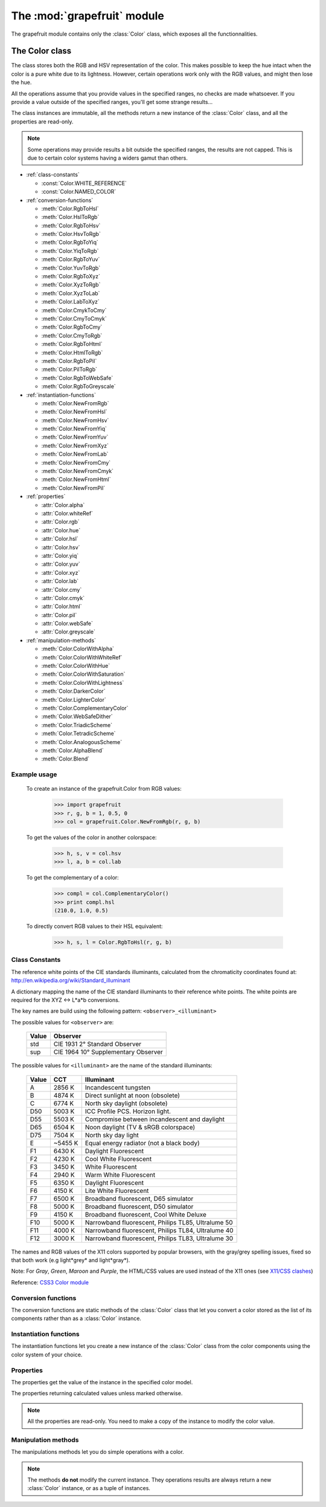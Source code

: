 .. _grapefruit-color:

==================================================
The :mod:`grapefruit` module
==================================================

.. module:: grapefruit
.. moduleauthor:: Xavier Basty <xbasty@gmail.com>

The grapefruit module contains only the :class:`Color` class, which exposes all the
functionnalities.


The Color class
=================

.. class:: Color

The class stores both the RGB and HSV representation of the color.
This makes possible to keep the hue intact when the color is a pure white
due to its lightness.
However, certain operations work only with the RGB values, and might then
lose the hue.

All the operations assume that you provide values in the specified ranges,
no checks are made whatsoever. If you provide a value outside of the
specified ranges, you'll get some strange results...

The class instances are immutable, all the methods return a new instance
of the :class:`Color` class, and all the properties are read-only.

.. note::

   Some operations may provide results a bit outside the specified ranges,
   the results are not capped.
   This is due to certain color systems having a widers gamut than others.



- :ref:`class-constants`

  - :const:`Color.WHITE_REFERENCE`
  - :const:`Color.NAMED_COLOR`

- :ref:`conversion-functions`

  - :meth:`Color.RgbToHsl`
  - :meth:`Color.HslToRgb`
  - :meth:`Color.RgbToHsv`
  - :meth:`Color.HsvToRgb`
  - :meth:`Color.RgbToYiq`
  - :meth:`Color.YiqToRgb`
  - :meth:`Color.RgbToYuv`
  - :meth:`Color.YuvToRgb`
  - :meth:`Color.RgbToXyz`
  - :meth:`Color.XyzToRgb`
  - :meth:`Color.XyzToLab`
  - :meth:`Color.LabToXyz`
  - :meth:`Color.CmykToCmy`
  - :meth:`Color.CmyToCmyk`
  - :meth:`Color.RgbToCmy`
  - :meth:`Color.CmyToRgb`
  - :meth:`Color.RgbToHtml`
  - :meth:`Color.HtmlToRgb`
  - :meth:`Color.RgbToPil`
  - :meth:`Color.PilToRgb`
  - :meth:`Color.RgbToWebSafe`
  - :meth:`Color.RgbToGreyscale`

- :ref:`instantiation-functions`

  - :meth:`Color.NewFromRgb`
  - :meth:`Color.NewFromHsl`
  - :meth:`Color.NewFromHsv`
  - :meth:`Color.NewFromYiq`
  - :meth:`Color.NewFromYuv`
  - :meth:`Color.NewFromXyz`
  - :meth:`Color.NewFromLab`
  - :meth:`Color.NewFromCmy`
  - :meth:`Color.NewFromCmyk`
  - :meth:`Color.NewFromHtml`
  - :meth:`Color.NewFromPil`

- :ref:`properties`

  - :attr:`Color.alpha`
  - :attr:`Color.whiteRef`
  - :attr:`Color.rgb`
  - :attr:`Color.hue`
  - :attr:`Color.hsl`
  - :attr:`Color.hsv`
  - :attr:`Color.yiq`
  - :attr:`Color.yuv`
  - :attr:`Color.xyz`
  - :attr:`Color.lab`
  - :attr:`Color.cmy`
  - :attr:`Color.cmyk`
  - :attr:`Color.html`
  - :attr:`Color.pil`
  - :attr:`Color.webSafe`
  - :attr:`Color.greyscale`

- :ref:`manipulation-methods`

  - :meth:`Color.ColorWithAlpha`
  - :meth:`Color.ColorWithWhiteRef`
  - :meth:`Color.ColorWithHue`
  - :meth:`Color.ColorWithSaturation`
  - :meth:`Color.ColorWithLightness`
  - :meth:`Color.DarkerColor`
  - :meth:`Color.LighterColor`
  - :meth:`Color.ComplementaryColor`
  - :meth:`Color.WebSafeDither`
  - :meth:`Color.TriadicScheme`
  - :meth:`Color.TetradicScheme`
  - :meth:`Color.AnalogousScheme`
  - :meth:`Color.AlphaBlend`
  - :meth:`Color.Blend`


Example usage
---------------

  To create an instance of the grapefruit.Color from RGB values:
  
    >>> import grapefruit
    >>> r, g, b = 1, 0.5, 0
    >>> col = grapefruit.Color.NewFromRgb(r, g, b)
  
  To get the values of the color in another colorspace:
  
    >>> h, s, v = col.hsv
    >>> l, a, b = col.lab
  
  To get the complementary of a color:
  
    >>> compl = col.ComplementaryColor()
    >>> print compl.hsl
    (210.0, 1.0, 0.5)
  
  To directly convert RGB values to their HSL equivalent:
  
    >>> h, s, l = Color.RgbToHsl(r, g, b)



.. _class-constants:

Class Constants
-----------------

.. data:: Color.WHITE_REFERENCE

The reference white points of the CIE standards illuminants, calculated from
the chromaticity coordinates found at:
http://en.wikipedia.org/wiki/Standard_illuminant

A dictionary mapping the name of the CIE standard illuminants to their reference
white points. The white points are required for the XYZ <-> L*a*b conversions.

The key names are build using the following pattern: ``<observer>_<illuminant>``

The possible values for ``<observer>`` are:

  ======  ===================================
  Value   Observer
  ======  ===================================
  std     CIE 1931 2° Standard Observer
  sup     CIE 1964 10° Supplementary Observer
  ======  ===================================

The possible values for ``<illuminant>`` are the name of the standard illuminants:

  ======  ========  ==================================================
  Value   CCT       Illuminant
  ======  ========  ==================================================
  A       2856 K    Incandescent tungsten
  B       4874 K    Direct sunlight at noon (obsolete)
  C       6774 K    North sky daylight (obsolete)
  D50     5003 K    ICC Profile PCS. Horizon light.
  D55     5503 K    Compromise between incandescent and daylight
  D65     6504 K    Noon daylight (TV & sRGB colorspace)
  D75     7504 K    North sky day light
  E       ~5455 K   Equal energy radiator (not a black body)
  F1      6430 K    Daylight Fluorescent
  F2      4230 K    Cool White Fluorescent
  F3      3450 K    White Fluorescent
  F4      2940 K    Warm White Fluorescent
  F5      6350 K    Daylight Fluorescent
  F6      4150 K    Lite White Fluorescent
  F7      6500 K    Broadband fluorescent, D65 simulator
  F8      5000 K    Broadband fluorescent, D50 simulator
  F9      4150 K    Broadband fluorescent, Cool White Deluxe
  F10     5000 K    Narrowband fluorescent, Philips TL85, Ultralume 50
  F11     4000 K    Narrowband fluorescent, Philips TL84, Ultralume 40
  F12     3000 K    Narrowband fluorescent, Philips TL83, Ultralume 30
  ======  ========  ==================================================

.. data:: Color.NAMED_COLOR

The names and RGB values of the X11 colors supported by popular browsers, with
the gray/grey spelling issues, fixed so that both work (e.g light*grey* and
light*gray*).

Note: For *Gray*, *Green*, *Maroon* and *Purple*, the HTML/CSS values are used
instead of the X11 ones
(see `X11/CSS clashes <http://en.wikipedia.org/wiki/X11_color_names#Color_names_that_clash_between_X11_and_HTML.2FCSS>`_)

Reference: `CSS3 Color module <http://www.w3.org/TR/css3-iccprof#x11-color>`_


.. _conversion-functions:

Conversion functions
--------------------

The conversion functions are static methods of the :class:`Color` class that
let you convert a color stored as the list of its components rather than
as a :class:`Color` instance.

.. automethod:: Color.RgbToHsl

.. automethod:: Color.HslToRgb

.. automethod:: Color.RgbToHsv

.. automethod:: Color.HsvToRgb

.. automethod:: Color.RgbToYiq

.. automethod:: Color.YiqToRgb

.. automethod:: Color.RgbToYuv

.. automethod:: Color.YuvToRgb

.. automethod:: Color.RgbToXyz

.. automethod:: Color.XyzToRgb

.. automethod:: Color.XyzToLab

.. automethod:: Color.LabToXyz

.. automethod:: Color.CmykToCmy

.. automethod:: Color.CmyToCmyk

.. automethod:: Color.RgbToCmy

.. automethod:: Color.CmyToRgb

.. automethod:: Color.RgbToHtml

.. automethod:: Color.HtmlToRgb

.. automethod:: Color.RgbToPil

.. automethod:: Color.PilToRgb

.. automethod:: Color.RgbToWebSafe

.. automethod:: Color.RgbToGreyscale



.. _instantiation-functions:

Instantiation functions
-----------------------

The instantiation functions let you create a new instance of the :class:`Color`
class from the color components using the color system of your choice.

.. automethod:: Color.NewFromRgb

.. automethod:: Color.NewFromHsl

.. automethod:: Color.NewFromHsv

.. automethod:: Color.NewFromYiq

.. automethod:: Color.NewFromYuv

.. automethod:: Color.NewFromXyz

.. automethod:: Color.NewFromLab

.. automethod:: Color.NewFromCmy

.. automethod:: Color.NewFromCmyk

.. automethod:: Color.NewFromHtml

.. automethod:: Color.NewFromPil



.. _properties:

Properties
----------

The properties get the value of the instance in the specified color model.

The properties returning calculated values unless marked otherwise.

.. note::

   All the properties are read-only. You need to make a copy of the instance
   to modify the color value.

.. autoattribute:: Color.alpha

  *This value is not calculated,  the stored value is returned directly.*

.. autoattribute:: Color.whiteRef

  *This value is not calculated,  the stored value is returned directly.*

.. autoattribute:: Color.rgb

  *This value is not calculated,  the stored value is returned directly.*

.. autoattribute:: Color.hue

  *This value is not calculated,  the stored value is returned directly.*

.. autoattribute:: Color.hsl

  *This value is not calculated,  the stored value is returned directly.*

.. autoattribute:: Color.hsv

.. autoattribute:: Color.yiq

.. autoattribute:: Color.yuv

.. autoattribute:: Color.xyz

.. autoattribute:: Color.lab

.. autoattribute:: Color.cmy

.. autoattribute:: Color.cmyk

.. autoattribute:: Color.html

.. autoattribute:: Color.pil

.. autoattribute:: Color.webSafe

.. attribute:: Color.greyscale



.. _manipulation-methods:

Manipulation methods
--------------------

The manipulations methods let you do simple operations with a color.

.. note::

   The methods **do not** modify the current instance.
   They operations results are always return a new :class:`Color` instance, or
   as a tuple of instances.

.. automethod:: Color.ColorWithAlpha

.. automethod:: Color.ColorWithWhiteRef

.. automethod:: Color.ColorWithHue

.. automethod:: Color.ColorWithSaturation

.. automethod:: Color.ColorWithLightness

.. automethod:: Color.DarkerColor

.. automethod:: Color.LighterColor

.. automethod:: Color.ComplementaryColor

.. automethod:: Color.WebSafeDither

.. automethod:: Color.TriadicScheme

.. automethod:: Color.TetradicScheme

.. automethod:: Color.AnalogousScheme

.. automethod:: Color.AlphaBlend

.. automethod:: Color.Blend
